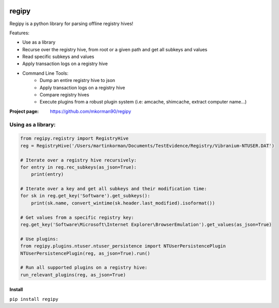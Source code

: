 
.. image:: https://travis-ci.com/mkorman90/regipy.svg?branch=master
    :target: https://travis-ci.com/mkorman90/regipy

regipy
==========
Regipy is a python library for parsing offline registry hives!

Features:

* Use as a library
* Recurse over the registry hive, from root or a given path and get all subkeys and values
* Read specific subkeys and values
* Apply transaction logs on a registry hive
* Command Line Tools:
    * Dump an entire registry hive to json
    * Apply transaction logs on a registry hive
    * Compare registry hives
    * Execute plugins from a robust plugin system (i.e: amcache, shimcache, extract computer name...)

:Project page: https://github.com/mkorman90/regipy

Using as a library:
--------------------
.. code:: python

    from regipy.registry import RegistryHive
    reg = RegistryHive('/Users/martinkorman/Documents/TestEvidence/Registry/Vibranium-NTUSER.DAT')

    # Iterate over a registry hive recursively:
    for entry in reg.rec_subkeys(as_json=True):
        print(entry)

    # Iterate over a key and get all subkeys and their modification time:
    for sk in reg.get_key('Software').get_subkeys():
        print(sk.name, convert_wintime(sk.header.last_modified).isoformat())

    # Get values from a specific registry key:
    reg.get_key('Software\Microsoft\Internet Explorer\BrowserEmulation').get_values(as_json=True)

    # Use plugins:
    from regipy.plugins.ntuser.ntuser_persistence import NTUserPersistencePlugin
    NTUserPersistencePlugin(reg, as_json=True).run()

    # Run all supported plugins on a registry hive:
    run_relevant_plugins(reg, as_json=True)

Install
^^^^^^^
``pip install regipy``
